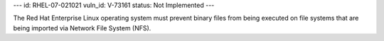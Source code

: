 ---
id: RHEL-07-021021
vuln_id: V-73161
status: Not Implemented
---

The Red Hat Enterprise Linux operating system must prevent binary files from being executed on file systems that are being imported via Network File System (NFS).
